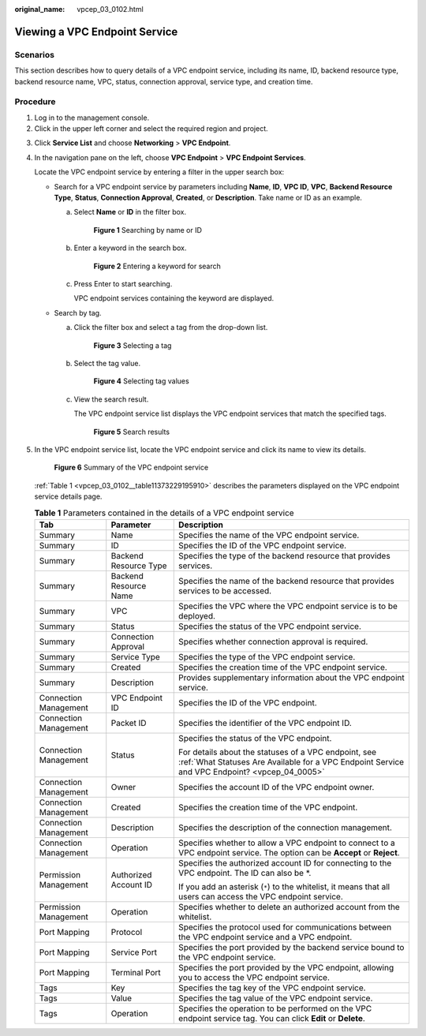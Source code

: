 :original_name: vpcep_03_0102.html

.. _vpcep_03_0102:

Viewing a VPC Endpoint Service
==============================

Scenarios
---------

This section describes how to query details of a VPC endpoint service, including its name, ID, backend resource type, backend resource name, VPC, status, connection approval, service type, and creation time.

.. _vpcep_03_0102__section15309424142016:

Procedure
---------

#. Log in to the management console.
#. Click |image1| in the upper left corner and select the required region and project.

3. Click **Service List** and choose **Networking** > **VPC Endpoint**.

4. In the navigation pane on the left, choose **VPC Endpoint** > **VPC Endpoint Services**.

   Locate the VPC endpoint service by entering a filter in the upper search box:

   -  Search for a VPC endpoint service by parameters including **Name**, **ID**, **VPC ID**, **VPC**, **Backend Resource Type**, **Status**, **Connection Approval**, **Created**, or **Description**. Take name or ID as an example.

      a. Select **Name** or **ID** in the filter box.


         .. figure:: /_static/images/en-us_image_0000002148468896.png
            :alt: **Figure 1** Searching by name or ID

            **Figure 1** Searching by name or ID

      b. Enter a keyword in the search box.


         .. figure:: /_static/images/en-us_image_0000002148474476.png
            :alt: **Figure 2** Entering a keyword for search

            **Figure 2** Entering a keyword for search

      c. Press Enter to start searching.

         VPC endpoint services containing the keyword are displayed.

   -  Search by tag.

      a. Click the filter box and select a tag from the drop-down list.


         .. figure:: /_static/images/en-us_image_0000002148477032.png
            :alt: **Figure 3** Selecting a tag

            **Figure 3** Selecting a tag

      b. Select the tag value.


         .. figure:: /_static/images/en-us_image_0000002183680605.png
            :alt: **Figure 4** Selecting tag values

            **Figure 4** Selecting tag values

      c. View the search result.

         The VPC endpoint service list displays the VPC endpoint services that match the specified tags.


         .. figure:: /_static/images/en-us_image_0000002149488390.png
            :alt: **Figure 5** Search results

            **Figure 5** Search results

5. In the VPC endpoint service list, locate the VPC endpoint service and click its name to view its details.

   .. _vpcep_03_0102__fig148852011125319:

   .. figure:: /_static/images/en-us_image_0000002148325420.png
      :alt: **Figure 6** Summary of the VPC endpoint service

      **Figure 6** Summary of the VPC endpoint service

   :ref:`Table 1 <vpcep_03_0102__table11373229195910>` describes the parameters displayed on the VPC endpoint service details page.

   .. _vpcep_03_0102__table11373229195910:

   .. table:: **Table 1** Parameters contained in the details of a VPC endpoint service

      +-----------------------+-----------------------+-------------------------------------------------------------------------------------------------------------------------------------------------------+
      | Tab                   | Parameter             | Description                                                                                                                                           |
      +=======================+=======================+=======================================================================================================================================================+
      | Summary               | Name                  | Specifies the name of the VPC endpoint service.                                                                                                       |
      +-----------------------+-----------------------+-------------------------------------------------------------------------------------------------------------------------------------------------------+
      | Summary               | ID                    | Specifies the ID of the VPC endpoint service.                                                                                                         |
      +-----------------------+-----------------------+-------------------------------------------------------------------------------------------------------------------------------------------------------+
      | Summary               | Backend Resource Type | Specifies the type of the backend resource that provides services.                                                                                    |
      +-----------------------+-----------------------+-------------------------------------------------------------------------------------------------------------------------------------------------------+
      | Summary               | Backend Resource Name | Specifies the name of the backend resource that provides services to be accessed.                                                                     |
      +-----------------------+-----------------------+-------------------------------------------------------------------------------------------------------------------------------------------------------+
      | Summary               | VPC                   | Specifies the VPC where the VPC endpoint service is to be deployed.                                                                                   |
      +-----------------------+-----------------------+-------------------------------------------------------------------------------------------------------------------------------------------------------+
      | Summary               | Status                | Specifies the status of the VPC endpoint service.                                                                                                     |
      +-----------------------+-----------------------+-------------------------------------------------------------------------------------------------------------------------------------------------------+
      | Summary               | Connection Approval   | Specifies whether connection approval is required.                                                                                                    |
      +-----------------------+-----------------------+-------------------------------------------------------------------------------------------------------------------------------------------------------+
      | Summary               | Service Type          | Specifies the type of the VPC endpoint service.                                                                                                       |
      +-----------------------+-----------------------+-------------------------------------------------------------------------------------------------------------------------------------------------------+
      | Summary               | Created               | Specifies the creation time of the VPC endpoint service.                                                                                              |
      +-----------------------+-----------------------+-------------------------------------------------------------------------------------------------------------------------------------------------------+
      | Summary               | Description           | Provides supplementary information about the VPC endpoint service.                                                                                    |
      +-----------------------+-----------------------+-------------------------------------------------------------------------------------------------------------------------------------------------------+
      | Connection Management | VPC Endpoint ID       | Specifies the ID of the VPC endpoint.                                                                                                                 |
      +-----------------------+-----------------------+-------------------------------------------------------------------------------------------------------------------------------------------------------+
      | Connection Management | Packet ID             | Specifies the identifier of the VPC endpoint ID.                                                                                                      |
      +-----------------------+-----------------------+-------------------------------------------------------------------------------------------------------------------------------------------------------+
      | Connection Management | Status                | Specifies the status of the VPC endpoint.                                                                                                             |
      |                       |                       |                                                                                                                                                       |
      |                       |                       | For details about the statuses of a VPC endpoint, see :ref:`What Statuses Are Available for a VPC Endpoint Service and VPC Endpoint? <vpcep_04_0005>` |
      +-----------------------+-----------------------+-------------------------------------------------------------------------------------------------------------------------------------------------------+
      | Connection Management | Owner                 | Specifies the account ID of the VPC endpoint owner.                                                                                                   |
      +-----------------------+-----------------------+-------------------------------------------------------------------------------------------------------------------------------------------------------+
      | Connection Management | Created               | Specifies the creation time of the VPC endpoint.                                                                                                      |
      +-----------------------+-----------------------+-------------------------------------------------------------------------------------------------------------------------------------------------------+
      | Connection Management | Description           | Specifies the description of the connection management.                                                                                               |
      +-----------------------+-----------------------+-------------------------------------------------------------------------------------------------------------------------------------------------------+
      | Connection Management | Operation             | Specifies whether to allow a VPC endpoint to connect to a VPC endpoint service. The option can be **Accept** or **Reject**.                           |
      +-----------------------+-----------------------+-------------------------------------------------------------------------------------------------------------------------------------------------------+
      | Permission Management | Authorized Account ID | Specifies the authorized account ID for connecting to the VPC endpoint. The ID can also be \*.                                                        |
      |                       |                       |                                                                                                                                                       |
      |                       |                       | If you add an asterisk (``*``) to the whitelist, it means that all users can access the VPC endpoint service.                                         |
      +-----------------------+-----------------------+-------------------------------------------------------------------------------------------------------------------------------------------------------+
      | Permission Management | Operation             | Specifies whether to delete an authorized account from the whitelist.                                                                                 |
      +-----------------------+-----------------------+-------------------------------------------------------------------------------------------------------------------------------------------------------+
      | Port Mapping          | Protocol              | Specifies the protocol used for communications between the VPC endpoint service and a VPC endpoint.                                                   |
      +-----------------------+-----------------------+-------------------------------------------------------------------------------------------------------------------------------------------------------+
      | Port Mapping          | Service Port          | Specifies the port provided by the backend service bound to the VPC endpoint service.                                                                 |
      +-----------------------+-----------------------+-------------------------------------------------------------------------------------------------------------------------------------------------------+
      | Port Mapping          | Terminal Port         | Specifies the port provided by the VPC endpoint, allowing you to access the VPC endpoint service.                                                     |
      +-----------------------+-----------------------+-------------------------------------------------------------------------------------------------------------------------------------------------------+
      | Tags                  | Key                   | Specifies the tag key of the VPC endpoint service.                                                                                                    |
      +-----------------------+-----------------------+-------------------------------------------------------------------------------------------------------------------------------------------------------+
      | Tags                  | Value                 | Specifies the tag value of the VPC endpoint service.                                                                                                  |
      +-----------------------+-----------------------+-------------------------------------------------------------------------------------------------------------------------------------------------------+
      | Tags                  | Operation             | Specifies the operation to be performed on the VPC endpoint service tag. You can click **Edit** or **Delete**.                                        |
      +-----------------------+-----------------------+-------------------------------------------------------------------------------------------------------------------------------------------------------+

.. |image1| image:: /_static/images/en-us_image_0000001979891813.png
